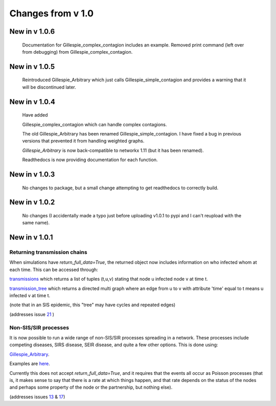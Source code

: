 Changes from v 1.0
==================

New in v 1.0.6
-----------------
   Documentation for Gillespie_complex_contagion includes an example.
   Removed print command (left over from debugging) from Gillespie_complex_contagion.
   
New in v 1.0.5
-----------------

   Reintroduced Gillespie_Arbitrary which just calls Gillespie_simple_contagion
   and provides a warning that it will be discontinued later.
   
   
New in v 1.0.4
-----------------

  
  
  Have added
  
  Gillespie_complex_contagion which can handle complex contagions.
  
  The old Gillespie_Arbitrary has been renamed Gillespie_simple_contagion.  I 
  have fixed a bug in previous versions that prevented it from handling weighted
  graphs.
  
  
  

  `Gillespie_Arbitrary` is now back-compatible to networkx 1.11 (but it has 
  been renamed). 

  Readthedocs is now providing documentation for each function.
  
  
  

New in v 1.0.3
--------------

  No changes to package, but a small change attempting to get readthedocs to
  correctly build.
    
New in v 1.0.2
--------------
  
  No changes (I accidentally made a typo just before uploading v1.0.1 to pypi
  and I can't reupload with the same name).
  

New in v 1.0.1
--------------

Returning transmission chains
^^^^^^^^^^^^^^^^^^^^^^^^^^^^^

When simulations have `return_full_data=True`, the returned object now includes
information on who infected whom at each time.  This can be accessed through: 

`transmissions <functions/EoN.Simulation_Investigation.transmissions.html>`_
which returns a list of tuples (t,u,v) stating that node u infected node v at 
time t.

`transmission_tree <functions/EoN.Simulation_Investigation.transmission_tree.html>`_
which returns a directed multi graph where an edge from u to v with attribute 'time' 
equal to t means u infected v at time t.

(note that in an SIS epidemic, this "tree" may have cycles and repeated edges)

(addresses issue `21 <https://github.com/springer-math/Mathematics-of-Epidemics-on-Networks/issues/21>`_ )

Non-SIS/SIR processes
^^^^^^^^^^^^^^^^^^^^^

It is now possible to run a wide range of non-SIS/SIR processes spreading in
a network.  These processes include competing diseases, SIRS disease, SEIR 
disease, and quite a few other options.  This is done using:

`Gillespie_Arbitrary <functions/EoN.Gillespie_Arbitrary.html>`_.  

Examples are `here <Examples.html#non-sis-sir-processes-with-gillespie-arbitrary>`_.

Currently this does not accept `return_full_data=True`, and it requires that 
the events all occur as Poisson processes (that is, it makes sense to say 
that there is a rate at which things happen, and that rate depends on the 
status of the nodes and perhaps some property of the node or the partnership, 
but nothing else).

(addresses issues 
`13 <https://github.com/springer-math/Mathematics-of-Epidemics-on-Networks/issues/13>`_ 
& `17 <https://github.com/springer-math/Mathematics-of-Epidemics-on-Networks/issues/17>`_)


